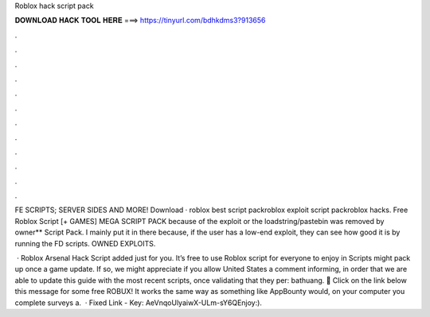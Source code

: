 Roblox hack script pack



𝐃𝐎𝐖𝐍𝐋𝐎𝐀𝐃 𝐇𝐀𝐂𝐊 𝐓𝐎𝐎𝐋 𝐇𝐄𝐑𝐄 ===> https://tinyurl.com/bdhkdms3?913656



.



.



.



.



.



.



.



.



.



.



.



.

FE SCRIPTS; SERVER SIDES AND MORE! Download · roblox best script packroblox exploit script packroblox hacks. Free Roblox Script [+ GAMES] MEGA SCRIPT PACK because of the exploit or the loadstring/pastebin was removed by owner** Script Pack. I mainly put it in there because, if the user has a low-end exploit, they can see how good it is by running the FD scripts. OWNED EXPLOITS.

 · Roblox Arsenal Hack Script added just for you. It’s free to use Roblox script for everyone to enjoy in Scripts might pack up once a game update. If so, we might appreciate if you allow United States a comment informing, in order that we are able to update this guide with the most recent scripts, once validating that they per: bathuang. 💸 Click on the link below this message for some free ROBUX! It works the same way as something like AppBounty would, on your computer you complete surveys a.  · Fixed Link -  Key: AeVnqoUlyaiwX-ULm-sY6QEnjoy:).

